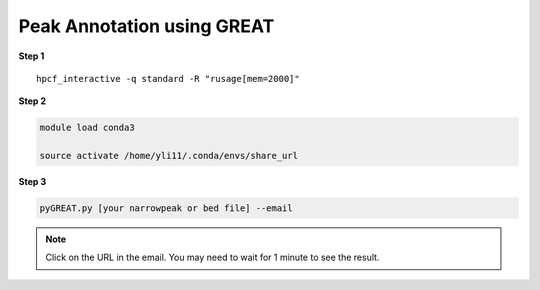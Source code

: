 Peak Annotation using GREAT 
===========================

**Step 1**

.. highlight:: none

:: 

	hpcf_interactive -q standard -R "rusage[mem=2000]"

**Step 2**

.. code:: bash

	module load conda3

	source activate /home/yli11/.conda/envs/share_url

**Step 3**

.. code:: bash

	pyGREAT.py [your narrowpeak or bed file] --email


.. note:: Click on the URL in the email. You may need to wait for 1 minute to see the result.



















